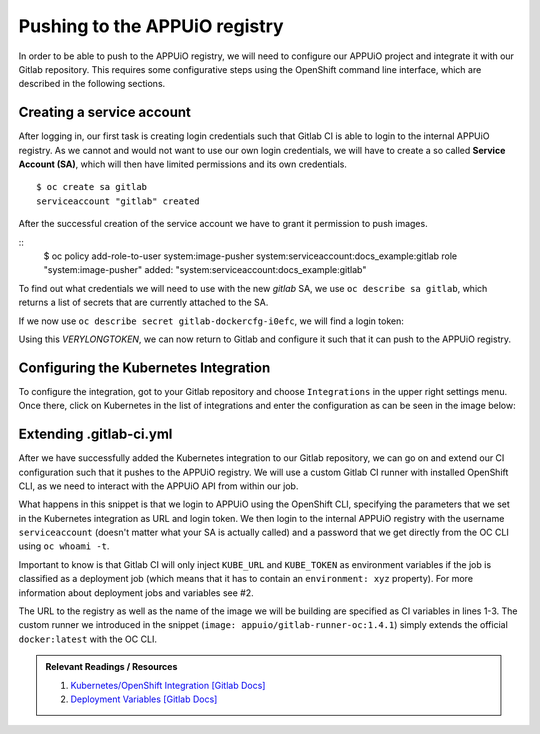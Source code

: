 Pushing to the APPUiO registry
==============================

In order to be able to push to the APPUiO registry, we will need to configure our APPUiO project and integrate it with our Gitlab repository. This requires some configurative steps using the OpenShift command line interface, which are described in the following sections.


Creating a service account
""""""""""""""""""""""""""

After logging in, our first task is creating login credentials such that Gitlab CI is able to login to the internal APPUiO registry. As we cannot and would not want to use our own login credentials, we will have to create a so called **Service Account (SA)**, which will then have limited permissions and its own credentials.

::

    $ oc create sa gitlab
    serviceaccount "gitlab" created

After the successful creation of the service account we have to grant it permission to push images.

::
    $ oc policy add-role-to-user system:image-pusher system:serviceaccount:docs_example:gitlab
    role "system:image-pusher" added: "system:serviceaccount:docs_example:gitlab"

To find out what credentials we will need to use with the new *gitlab* SA, we use ``oc describe sa gitlab``, which returns a list of secrets that are currently attached to the SA.

.. code-block:: yaml
    :emphasize-lines: 12

    $ oc describe sa gitlab
    Name:           gitlab
    Namespace:      docs_example
    Labels:         <none>

    Mountable secrets:      gitlab-token-jrwqs
                            gitlab-dockercfg-i0efc

    Tokens:                 gitlab-token-c9y0s
                            gitlab-token-jrwqs

    Image pull secrets:     gitlab-dockercfg-i0efc

If we now use ``oc describe secret gitlab-dockercfg-i0efc``, we will find a login token:

.. code-block:: yaml
    :emphasize-lines: 8

    $ oc describe secret gitlab-dockercfg-i0efc
    Name:           gitlab-dockercfg-i0efc
    Namespace:      docs_example
    Labels:         <none>
    Annotations:    kubernetes.io/service-account.name=gitlab
                    kubernetes.io/service-account.uid=f6d0f5b4-f507-11e6-a897-fa163ec9e279
                    openshift.io/token-secret.name=gitlab-token-c9y0s
                    openshift.io/token-secret.value=VERYLONGTOKEN

Using this *VERYLONGTOKEN*, we can now return to Gitlab and configure it such that it can push to the APPUiO registry.


Configuring the Kubernetes Integration
""""""""""""""""""""""""""""""""""""""

To configure the integration, got to your Gitlab repository and choose ``Integrations`` in the upper right settings menu. Once there, click on Kubernetes in the list of integrations and enter the configuration as can be seen in the image below:

.. image:: kubernetes_integration.PNG


Extending .gitlab-ci.yml
""""""""""""""""""""""""

After we have successfully added the Kubernetes integration to our Gitlab repository, we can go on and extend our CI configuration such that it pushes to the APPUiO registry. We will use a custom Gitlab CI runner with installed OpenShift CLI, as we need to interact with the APPUiO API from within our job.

.. code-block:: yaml
    :caption: .gitlab-ci.yml
    :linenos:
    :emphasize-lines: 7, 9, 14-15

    variables:
        OC_REGISTRY_URL: registry.appuio.ch
        OC_REGISTRY_IMAGE: $OC_REGISTRY_URL/$KUBE_NAMESPACE/webserver
        OC_VERSION: 1.4.1
        
    build-staging:
      environment: webserver-staging
      stage: deploy-staging
      image: appuio/gitlab-runner-oc:$OC_VERSION
      services:
        - docker:dind
      script:
        # login to the service account to get access to the internal registry
        - oc login $KUBE_URL --token=$KUBE_TOKEN
        - docker login -u serviceaccount -p `oc whoami -t` $OC_REGISTRY_URL
        # build the docker image and tag it as latest
        # use the current latest image as a caching source
        - docker pull $OC_REGISTRY_IMAGE:latest
        - docker build --cache-from $OC_REGISTRY_IMAGE:latest -t $OC_REGISTRY_IMAGE:latest .
        # push the image to the internal registry
        - docker push $OC_REGISTRY_IMAGE:latest

What happens in this snippet is that we login to APPUiO using the OpenShift CLI, specifying the parameters that we set in the Kubernetes integration as URL and login token. We then login to the internal APPUiO registry with the username ``serviceaccount`` (doesn't matter what your SA is actually called) and a password that we get directly from the OC CLI using ``oc whoami -t``.

Important to know is that Gitlab CI will only inject ``KUBE_URL`` and ``KUBE_TOKEN`` as environment variables if the job is classified as a deployment job (which means that it has to contain an ``environment: xyz`` property). For more information about deployment jobs and variables see #2.

The URL to the registry as well as the name of the image we will be building are specified as CI variables in lines 1-3. The custom runner we introduced in the snippet (``image: appuio/gitlab-runner-oc:1.4.1``) simply extends the official ``docker:latest`` with the OC CLI.

.. admonition:: Relevant Readings / Resources
    :class: note

    #. `Kubernetes/OpenShift Integration [Gitlab Docs] <https://docs.gitlab.com/ce/user/project/integrations/kubernetes.html>`_
    #. `Deployment Variables [Gitlab Docs] <https://docs.gitlab.com/ce/ci/variables/#deployment-variables>`_
